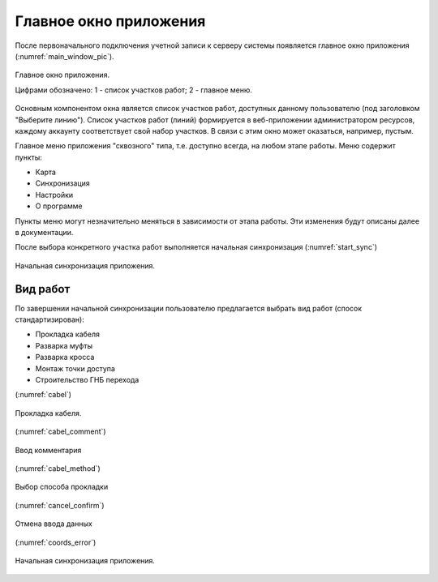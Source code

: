 .. sectionauthor:: Дмитрий Барышников <dmitry.baryshnikov@nextgis.ru>

.. _ngmobile_gui:

Главное окно приложения
==========================

После первоначального подключения учетной записи к серверу системы появляется главное окно приложения (:numref:`main_window_pic`).

.. figure:: _static/main_window2.png
   :name: main_window_pic
   :align: center
   :height: 10cm
   
   Главное окно приложения.
   
   Цифрами обозначено: 1 - список участков работ; 2 - главное меню.

Основным компонентом окна является список участков работ, доступных данному пользователю (под заголовком "Выберите линию"). Список участков работ (линий) формируется в веб-приложении администратором ресурсов, каждому аккаунту соответствует свой набор участков. В связи с этим окно может оказаться, например, пустым.  

Главное меню приложения "сквозного" типа, т.е. доступно всегда, на любом этапе работы. Меню содержит пункты:

* Карта
* Синхронизация
* Настройки
* О программе

Пункты меню могут незначительно меняться в зависимости от этапа работы. Эти изменения будут описаны далее в документации.

После выбора конкретного участка работ выполняется начальная синхронизация (:numref:`start_sync`)

.. figure:: _static/start_sync.png
   :name: start_sync
   :align: center
   :height: 10cm
   
   Начальная синхронизация приложения.

.. _ngmobile_main_activity:

Вид работ
------------

По завершении начальной синхронизации пользователю предлагается выбрать вид работ (спосок стандартизирован):

* Прокладка кабеля  
* Разварка муфты
* Разварка кросса
* Монтаж точки доступа
* Строительство ГНБ перехода 




(:numref:`cabel`)

.. figure:: _static/cabel.png
   :name: cabel
   :align: center
   :height: 10cm

   Прокладка кабеля.


(:numref:`cabel_comment`)
   
.. figure:: _static/cabel_comment.png
   :name: cabel_comment
   :align: center
   :height: 10cm
   
   Ввод комментария


(:numref:`cabel_method`)   

.. figure:: _static/cabel_method.png
   :name: cabel_method
   :align: center
   :height: 10cm
   
   Выбор способа прокладки

(:numref:`cancel_confirm`)   

.. figure:: _static/cancel_confirm.png
   :name: cancel_confirm
   :align: center
   :height: 10cm
   
   Отмена ввода данных

(:numref:`coords_error`)
   
.. figure:: _static/coords_error.png
   :name: coords_error
   :align: center
   :height: 10cm
   
   Начальная синхронизация приложения.


   

   
   

..
   Главное окно приложения представлено на 

	  Главное окно приложения.

	  Цифрами обозначено: 1 - кнопка открытия дерева слоев; 2 - заголовок приложения; 3 - кнопка добавления новых геоданных; 4 - кнопка позиционирования окна карты в текущих координатах; 5 - кнопка меню; 6 - карта; 7 - кнопка меню основных операций; 8 - информационная панель.

   В зависимости от размера экрана в верхней панели инструментов может быть больше или меньше кнопок. Все что не помещается на панель инструментов, переносится в меню (см. :numref:`ngmobile_main_activity_pic` п. 5).

   Панель инструментов имеет следующий состав:

   * добавить :term:`геоданные`;
   * переместить карту в текущее местоположение;
   * начать запись трека;
   * настройки;
   * о программе.

   Карта (см. :numref:`ngmobile_main_activity_pic` п. 6) представляет собой набор растровых и векторных слоев. Порядок и видимость слоев настраивается при помощи дерева слоев (см. :ref:`ngmobile_layer_tree`).

   При нажатии на кнопку панели инструментов "добавить геоданные" (см. :numref:`ngmobile_main_activity_pic` п. 3) открывается меню следующего состава:

   * локальный
   * веб
   * NGW

   Выбор пункта меню "локальный" открывает системный диалог выбора данных, в котором можно выбрать как локальные :term:`геоданные` (на карте памяти), так и с облачных хранилищ. Приложение позволяет загружать следующие геоданные:

   * файл формата :term:`GeoJSON`;
   * файл формата ZIP с тайловым кэшем;
   * файл формата ngfp.

   Подробнее о загрузке геоданных описано в разделе ":ref:`ngmobile_load_geodata`".

   При долгом удержании пальца на геометрии векторного слоя окно карты переходит в режим выбора действия (см. :numref:`ngmobile_selectmode_pic`). 

   .. figure:: _static/ngmobile_selectmode.png
	  :name: ngmobile_selectmode_pic
	  :align: center
	  :height: 11cm

	  Окно карты в режиме выделения.

	  Цифрами обозначено: 1 - выделенная геометрия; 2 - просмотр атрибутов; 3 - удаление геометрии; 4 - редактирование геометрии; 5 - завершение режима выделения.

   Если открыта информационная панель, то она будет скрыта, и на ее месте будет выведена нижняя панель инструментов, которая имеет следующий состав команд:

   * отменить режим;
   * перейти к редактированию выбранной геометрии (см. :ref:`ngmobile_editing`);
   * удалить выделенную геометрию;
   * показать панель с атрибутами выбранной геометрии.

   При выборе режима показа атрибутов открывается отдельная панель с атрибутами. В зависимости от размера экрана панель может раскрываться на весь экран или занимать правую часть экрана (слева отображается карта с подсвеченной геометрией текущего набора атрибутов). Панель атрибутов показана на :numref:`ngmobile_attributes_pic`.

   .. figure:: _static/ngmobile_attributes.png
	  :name: ngmobile_attributes_pic
	  :align: center
	  :height: 10cm

	  Панель атрибутов.

   В режиме показа атрибутов в нижней панели инструментов отображаются кнопка завершения просмотра атрибутов и кнопки перехода между записями (если информационная панель была активна, то она скрывается). 

   В нижней части экрана может размещаться панель информации (если включена соответсвующая опция в настройках). 
   В панели информации отображается следующая информация (при наличии зафиксированного местоположения):

   * координаты (широта и долгота);
   * источник сигнала позиционирования (сотовые сети/Wi-Fi или спутник), а также количество спутников, которые фиксируют местоположение (если позиционирование осуществляется при помощи :term:`GPS`/:term:`ГЛОНАСС`);
   * высота в метрах;
   * скорость движения в км/ч.

   В зависимости от размера экрана панель может занимать одну или две строки.    

   .. _ngmobile_layer_tree:

   Дерево слоев
   ------------

   Дерево слоев предназначено для просмотра состава карты и управлением видимостью и порядком слоев на карте. Дополнительные операции над слоями вынесены в отдельное меню слоя. Дерево слоев представлено на :numref:`ngmobile_layer_tree_pic`.

   .. figure:: _static/ngmobile_layertree.png
	  :name: ngmobile_layer_tree_pic
	  :align: center
	  :height: 11cm

	  Дерево слоев карты.

	  Цифрами обозначено: 1 - иконка слоя; 2 - название слоя; 3 - кнопка переключения видимости слоя; 4 - кнопка вызова контекстного меню слоя; 5 - контекстное меню слоя.

   Для изменения порядка слоев нужно на слое, который необходимо переместить, выполнить долгое нажатие на экран устройства. При этом список перейдет в режим изменения порядка слоев. Далее, не отнимая пальца от экрана, необходимо переместить слой в новую позицию.

   Для включения/выключения видимости слоя достаточно нажать на соответствующую иконку (см. :numref:`ngmobile_layer_tree_pic`, п. 3).

   Контекстное меню слоя зависит от его типа. Для векторного слоя меню имеет следующий состав:

   * настройки слоя;
   * экспорт слоя (см. :ref:`ngmobile_share`);
   * удаление слоя.

   При выборе пункта "удаление слоя", слой удаляется с карты, а также удаляются все его данные с карты памяти.

   .. _ngmobile_settings:

   Окно настроек
   -------------

   В зависимости от размера экрана окно настроек может быть однопанельным и двупанельным. Окно настроек представлено на :numref:`ngmobile_settings_pic` (однопанельный режим). 

   .. figure:: _static/ngmobile_settings.png
	  :name: ngmobile_settings_pic
	  :align: center
	  :height: 10cm

	  Окно настроек.

   На основной панели имеются следующие блоки настроек:

   * карта
   * местоположение
   * треки
   * NextGIS Web

   Блок настроек "Карта" содержит основные настройки карты (см. :numref:`ngmobile_settings_map_pic`).

   .. figure:: _static/ngmobile_settings1.png
	  :name: ngmobile_settings_map_pic
	  :align: center
	  :height: 10cm

	  Окно настроек карты.

   Настройки карты имеют следующий состав:

   * отображать/скрыть панель статуса (информационную панель);
   * каким образом показывать текущее местоположения (показывать местоположение и точность, только местоположение, не показывать местоположение);
   * при показе карты не выключать экран (работает только в окне карты);
   * отображать/скрыть кнопки управления масштабом;
   * формат вывода координат (действует на отображение координат в панели статуса и других диалогах и окнах);
   * путь к карте (можно указать свой путь для хранения данных карты и слоев геоданных). 

   .. note::
	  В случае наличия устройства с несколькими SD карточками и ОС Android 4.4 (KitKat) и выше, путь к карте 
	  на не основной SD карточке может быть указан только в домашнюю директорию приложения и ее подпапки 
	  (например, Android/data/com.nextgis.mobile). Это справедливо для некоторых устройств без root прав.
	  При отображении диалога выбора, папки, в которые запрещена запись, не будут иметь отметки для их выбора.

   Блок настроек "Местоположения" содержит настройки местоположения (см. :numref:`ngmobile_settings_place_pic`).

   .. figure:: _static/ngmobile_settings2.png
	  :name: ngmobile_settings_place_pic
	  :align: center
	  :height: 10cm

	  Окно настроек местоположения.

   Настройки местоположения имеют следующий состав:

   * источник координат (Сотовая сеть/Wi-Fi + :term:`GPS` или только GPS);
   * минимальное время для снятия координат;
   * минимальное расстояние для снятия координат.

   Настройка треков аналогична настройкам местоположения, но влияет на запись треков.

   .. note::

	  Если поставить значение минимального расстояния получения координат более 5 м, то операционная система начинает сглаживать трек (убирает выбросы).

